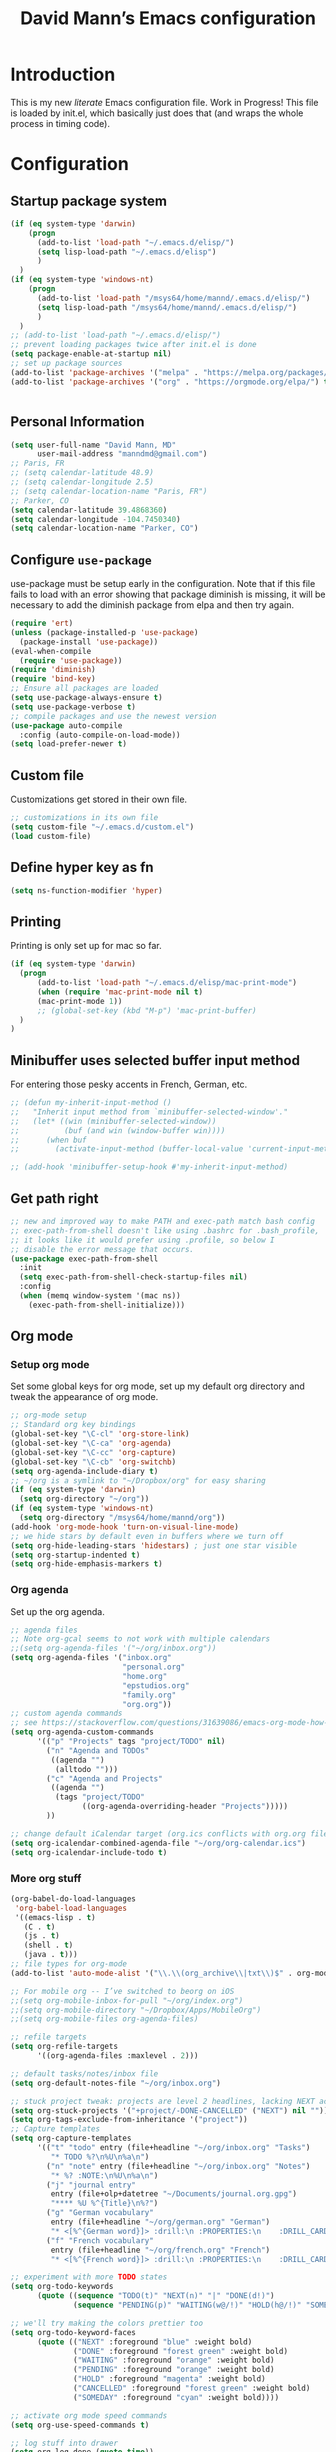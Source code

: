 #+TITLE: David Mann’s Emacs configuration
#+OPTIONS: toc:4 h:4
* Introduction
This is my new /literate/ Emacs configuration file.  Work in Progress!  This file is loaded by init.el, which basically just does that (and wraps the whole process in timing code).
* Configuration
** Startup package system

#+BEGIN_SRC emacs-lisp
  (if (eq system-type 'darwin)
      (progn 
        (add-to-list 'load-path "~/.emacs.d/elisp/")
        (setq lisp-load-path "~/.emacs.d/elisp")
        )
    )
  (if (eq system-type 'windows-nt)
      (progn 
        (add-to-list 'load-path "/msys64/home/mannd/.emacs.d/elisp/")
        (setq lisp-load-path "/msys64/home/mannd/.emacs.d/elisp/")
        )
    )
  ;; (add-to-list 'load-path "~/.emacs.d/elisp/")
  ;; prevent loading packages twice after init.el is done
  (setq package-enable-at-startup nil)
  ;; set up package sources
  (add-to-list 'package-archives '("melpa" . "https://melpa.org/packages/") t)
  (add-to-list 'package-archives '("org" . "https://orgmode.org/elpa/") t)
#+END_SRC
#+begin_src emacs-lisp
#+end_src
** Personal Information

#+BEGIN_SRC emacs-lisp
  (setq user-full-name "David Mann, MD"
        user-mail-address "manndmd@gmail.com")
  ;; Paris, FR
  ;; (setq calendar-latitude 48.9)
  ;; (setq calendar-longitude 2.5)
  ;; (setq calendar-location-name "Paris, FR")
  ;; Parker, CO
  (setq calendar-latitude 39.4868360)
  (setq calendar-longitude -104.7450340)
  (setq calendar-location-name "Parker, CO")
#+END_SRC

** Configure =use-package=

use-package must be setup early in the configuration.  Note that if this file fails to load with an error showing that package diminish is missing, it will be necessary to add the diminish package from elpa and then try again.

#+BEGIN_SRC emacs-lisp
  (require 'ert)
  (unless (package-installed-p 'use-package)
    (package-install 'use-package))
  (eval-when-compile
    (require 'use-package))
  (require 'diminish)
  (require 'bind-key)
  ;; Ensure all packages are loaded
  (setq use-package-always-ensure t)
  (setq use-package-verbose t)
  ;; compile packages and use the newest version
  (use-package auto-compile
    :config (auto-compile-on-load-mode))
  (setq load-prefer-newer t)
#+END_SRC

** Custom file

Customizations get stored in their own file.

#+BEGIN_SRC emacs-lisp
  ;; customizations in its own file
  (setq custom-file "~/.emacs.d/custom.el")
  (load custom-file)
#+END_SRC

** Define hyper key as fn

#+BEGIN_SRC emacs-lisp
    (setq ns-function-modifier 'hyper)
#+END_SRC

** Printing

Printing is only set up for mac so far.

#+BEGIN_SRC emacs-lisp
  (if (eq system-type 'darwin)
    (progn
        (add-to-list 'load-path "~/.emacs.d/elisp/mac-print-mode")
        (when (require 'mac-print-mode nil t)
        (mac-print-mode 1))
        ;; (global-set-key (kbd "M-p") 'mac-print-buffer)
    )
  )
#+END_SRC

** Minibuffer uses selected buffer input method
For entering those pesky accents in French, German, etc.

#+BEGIN_SRC emacs-lisp
  ;; (defun my-inherit-input-method ()
  ;;   "Inherit input method from `minibuffer-selected-window'."
  ;;   (let* ((win (minibuffer-selected-window))
  ;;          (buf (and win (window-buffer win))))
  ;;      (when buf
  ;;        (activate-input-method (buffer-local-value 'current-input-method buf)))))

  ;; (add-hook 'minibuffer-setup-hook #'my-inherit-input-method)
#+END_SRC
** Get path right

#+BEGIN_SRC emacs-lisp
      ;; new and improved way to make PATH and exec-path match bash config
      ;; exec-path-from-shell doesn't like using .bashrc for .bash_profile,
      ;; it looks like it would prefer using .profile, so below I
      ;; disable the error message that occurs.
      (use-package exec-path-from-shell
        :init
        (setq exec-path-from-shell-check-startup-files nil)
        :config
        (when (memq window-system '(mac ns))
          (exec-path-from-shell-initialize)))
 
#+END_SRC

** Org mode
*** Setup org mode

Set some global keys for org mode, set up my default org directory and tweak the appearance of org mode.

#+BEGIN_SRC emacs-lisp
  ;; org-mode setup
  ;; Standard org key bindings
  (global-set-key "\C-cl" 'org-store-link)
  (global-set-key "\C-ca" 'org-agenda)
  (global-set-key "\C-cc" 'org-capture)
  (global-set-key "\C-cb" 'org-switchb)
  (setq org-agenda-include-diary t)
  ;; ~/org is a symlink to "~/Dropbox/org" for easy sharing
  (if (eq system-type 'darwin)
    (setq org-directory "~/org"))
  (if (eq system-type 'windows-nt)
    (setq org-directory "/msys64/home/mannd/org"))
  (add-hook 'org-mode-hook 'turn-on-visual-line-mode)
  ;; we hide stars by default even in buffers where we turn off
  (setq org-hide-leading-stars 'hidestars) ; just one star visible
  (setq org-startup-indented t)
  (setq org-hide-emphasis-markers t)
#+END_SRC

*** Org agenda

Set up the org agenda.

#+BEGIN_SRC emacs-lisp
  ;; agenda files
  ;; Note org-gcal seems to not work with multiple calendars
  ;;(setq org-agenda-files '("~/org/inbox.org"))
  (setq org-agenda-files '("inbox.org"
                           "personal.org"
                           "home.org"
                           "epstudios.org"
                           "family.org"
                           "org.org"))
  ;; custom agenda commands
  ;; see https://stackoverflow.com/questions/31639086/emacs-org-mode-how-can-i-filter-on-tags-and-todo-status-simultaneously
  (setq org-agenda-custom-commands
        '(("p" "Projects" tags "project/TODO" nil)
          ("n" "Agenda and TODOs"
           ((agenda "")
            (alltodo "")))
          ("c" "Agenda and Projects"
           ((agenda "")
            (tags "project/TODO"
                  ((org-agenda-overriding-header "Projects")))))
          ))

  ;; change default iCalendar target (org.ics conflicts with org.org file)
  (setq org-icalendar-combined-agenda-file "~/org/org-calendar.ics")
  (setq org-icalendar-include-todo t)
#+END_SRC

*** More org stuff

#+BEGIN_SRC emacs-lisp
  (org-babel-do-load-languages
   'org-babel-load-languages
   '((emacs-lisp . t)
     (C . t)
     (js . t)
     (shell . t)
     (java . t)))
  ;; file types for org-mode
  (add-to-list 'auto-mode-alist '("\\.\\(org_archive\\|txt\\)$" . org-mode))

  ;; For mobile org -- I’ve switched to beorg on iOS
  ;;(setq org-mobile-inbox-for-pull "~/org/index.org")
  ;;(setq org-mobile-directory "~/Dropbox/Apps/MobileOrg")
  ;;(setq org-mobile-files org-agenda-files)

  ;; refile targets
  (setq org-refile-targets
        '((org-agenda-files :maxlevel . 2)))

  ;; default tasks/notes/inbox file
  (setq org-default-notes-file "~/org/inbox.org")

  ;; stuck project tweak: projects are level 2 headlines, lacking NEXT action
  (setq org-stuck-projects '("+project/-DONE-CANCELLED" ("NEXT") nil ""))
  (setq org-tags-exclude-from-inheritance '("project"))
  ;; Capture templates
  (setq org-capture-templates
        '(("t" "todo" entry (file+headline "~/org/inbox.org" "Tasks")
           "* TODO %?\n%U\n%a\n")
          ("n" "note" entry (file+headline "~/org/inbox.org" "Notes")
           "* %? :NOTE:\n%U\n%a\n")
          ("j" "journal entry"
           entry (file+olp+datetree "~/Documents/journal.org.gpg")
           "**** %U %^{Title}\n%?")
          ("g" "German vocabulary"
           entry (file+headline "~/org/german.org" "German")
           "* <[%^{German word}]> :drill:\n :PROPERTIES:\n    :DRILL_CARD_TYPE: twosided\n    :END:\n** German\n %^{Detailed German word|%\\1}\n** English\n %^{English translation}")
          ("f" "French vocabulary"
           entry (file+headline "~/org/french.org" "French")
           "* <[%^{French word}]> :drill:\n :PROPERTIES:\n    :DRILL_CARD_TYPE: twosided\n    :END:\n** French\n %^{Detailed French word|%\\1}\n** English\n %^{English translation}")))

  ;; experiment with more TODO states
  (setq org-todo-keywords
        (quote ((sequence "TODO(t)" "NEXT(n)" "|" "DONE(d!)")
                (sequence "PENDING(p)" "WAITING(w@/!)" "HOLD(h@/!)" "SOMEDAY(s@/!)" "|" "CANCELLED(c@/!)"))))

  ;; we'll try making the colors prettier too
  (setq org-todo-keyword-faces
        (quote (("NEXT" :foreground "blue" :weight bold)
                ("DONE" :foreground "forest green" :weight bold)
                ("WAITING" :foreground "orange" :weight bold)
                ("PENDING" :foreground "orange" :weight bold)
                ("HOLD" :foreground "magenta" :weight bold)
                ("CANCELLED" :foreground "forest green" :weight bold)
                ("SOMEDAY" :foreground "cyan" :weight bold))))

  ;; activate org mode speed commands
  (setq org-use-speed-commands t)

  ;; log stuff into drawer
  (setq org-log-done (quote time))
  (setq org-log-into-drawer "LOGBOOK")
  (setq org-clock-into-drawer 1)

  ;; avoid blank lines in org files
  (setq org-cycle-separator-lines 0)

  ;; supress footer in org html export files
  (setq org-html-postamble nil)

  ;; widen margins in Latex export
  (setq org-latex-packages-alist '(("margin=2cm" "geometry" nil)))

#+END_SRC

*** org-pomodoro

#+BEGIN_SRC emacs-lisp
(use-package org-pomodoro)
#+END_SRC

*** org-bullets

#+BEGIN_SRC emacs-lisp
(use-package org-bullets
:config (add-hook 'org-mode-hook (lambda () (org-bullets-mode 1))))
#+END_SRC

*** org-drill

#+BEGIN_SRC emacs-lisp
(use-package org-drill)
#+END_SRC

*** Have org capture use latin-9 input

#+BEGIN_SRC emacs-lisp
  ;; (add-hook 
  ;;           'helm-mode-hook 
  ;;   (lambda () (activate-input-method "latin-9-prefix")))
  (setq default-input-method "latin-9-prefix")
#+END_SRC
*** images
#+BEGIN_SRC emacs-lisp
(setq org-image-actual-width nil)
#+END_SRC

** Org2blog

#+BEGIN_SRC emacs-lisp
  ;; (use-package org2blog)
  ;; (setq org2blog/wp-blog-alist
  ;;   `(("EP Studios"
  ;;      :url "https://epstudiossoftware.com/xmlrpc.php"
  ;;      :username ,(car (auth-source-user-and-password "epstudios.org"))
  ;;      :password ,(cadr (auth-source-user-and-password "epstudios.org")))))
#+END_SRC
** COMMENT Customized keybindings

#+BEGIN_SRC emacs-lisp
  (bind-key "C-+" 'text-scale-increase)   
  (bind-key "C--" 'text-scale-decrease)
#+END_SRC

** Emacs server

#+BEGIN_SRC emacs-lisp
  ;; problem with emacsclient was invoking wrong emacsclient
  ;; (/usr/bin/emacsclient)
  ;; make sure the emacslient appropriate to the Emacs I am using is used
  (setenv "EDITOR" (expand-file-name "bin/emacsclient" invocation-directory))
  ;; "/Applications/Emacs.app/Contents/MacOS/bin-x86_64-10_5/emacsclient")

  ;; set up emacs as server
  (require 'server)
  (unless (server-running-p)
    (server-start))
#+END_SRC

** Flycheck

#+BEGIN_SRC emacs-lisp
  ;; flycheck
  ;; note that flycheck C-c ! conflicts with org-mode
  (use-package flycheck
    :init
    (global-flycheck-mode)
    :config
    (add-to-list 'flycheck-checkers 'swift)
    (setq flycheck-swift-sdk-path "/Applications/Xcode.app/Contents/Developer/Platforms/iPhoneOS.platform/Developer/SDKs/iPhoneOS.sdk")
    (setq-default flycheck-emacs-lisp-load-path 'inherit)
    (define-key flycheck-mode-map (kbd "C-c ! !") 'org-time-stamp-inactive))
    ;; flycheck-swift
  (use-package flycheck-swift
    :config
    (eval-after-load 'flycheck '(flycheck-swift-setup)))
#+END_SRC

** Evil mode

#+BEGIN_SRC emacs-lisp
  ;; play with evil mode
  (use-package evil
    :init
    ;; c-u in evil-mode works like in vim (page up)
    ;; must be set before package is loaded
    (setq evil-want-C-u-scroll t)
    :config
    ;; Make movement keys work respect visual lines
    (evil-mode 1)
    (define-key evil-normal-state-map (kbd "<remap> <evil-next-line>") 'evil-next-visual-line)
    (define-key evil-normal-state-map (kbd "<remap> <evil-previous-line>") 'evil-previous-visual-line)
    (define-key evil-motion-state-map (kbd "<remap> <evil-next-line>") 'evil-next-visual-line)
    (define-key evil-motion-state-map (kbd "<remap> <evil-previous-line>") 'evil-previous-visual-line)
    (setq evil-search-module 'evil-search)
    (setq-default evil-cross-lines t)
    ;; git commit buffers start in insert mode
    (evil-set-initial-state 'git-commit-mode 'insert)
    (evil-set-initial-state 'dired-mode 'emacs)
    (evil-set-initial-state 'image-dired-mode 'emacs)
    (evil-set-initial-state 'image-dired-thumbnail-mode 'emacs)
    (evil-set-initial-state 'eww-mode 'emacs)
    (evil-set-initial-state 'cider-repl 'emacs)
    (evil-set-initial-state 'cider-error 'emacs)
    (evil-set-initial-state 'deft-mode 'emacs)
    (evil-set-initial-state 'semantic-symref-results-mode 'emacs)
    (add-to-list 'evil-emacs-state-modes 'forecast-mode)
    (setq-default evil-cross-lines t))

  ;; use evil-matchit to match tags
  (use-package evil-matchit
    :init
    (global-evil-matchit-mode 1))

  ;; implement number functions
  (use-package evil-numbers
    :init
    (define-key evil-normal-state-map (kbd "C-=") 'evil-numbers/inc-at-pt)
    (define-key evil-normal-state-map (kbd "C--") 'evil-numbers/dec-at-pt)) 

  ;; evil-org
  (use-package evil-org
    :after org
    :config
    (add-hook 'org-mode-hook 'evil-org-mode)
    (add-hook 'evil-org-mode-hook
          (lambda ()
            (evil-org-set-key-theme)))
    (require 'evil-org-agenda)
    (evil-org-agenda-set-keys))
#+END_SRC

** Magit

#+BEGIN_SRC emacs-lisp
  ;; Magit
  (use-package magit
    :init
    (use-package magit-gitflow
      :init (add-hook 'magit-mode-hook 'turn-on-magit-gitflow))
    (use-package with-editor
      :load-path "~/git/with-editor")
    (global-set-key (kbd "C-x g") 'magit-status)
    :config
    (with-eval-after-load 'info
      (info-initialize)
      (add-to-list 'Info-additional-directory-list
                   "~/git/magit/Documentation/")))

  ;; Magithub
  (use-package magithub
    :disabled t
    :load-path "~/git/magithub"
    :after magit
    :config (magithub-feature-autoinject t))
#+END_SRC

** Evernote

#+BEGIN_SRC emacs-lisp
;; evernote-mode - note requires ruby 1.9.3 (or later??)
;; disabled
(use-package evernote-mode
  :disabled t
  :config
  (setq evernote-ruby-command "/Users/mannd/.rvm/rubies/ruby-1.9.3-p547/bin/ruby")
  (setq evernote-username "manndmd@gmail.com")
  (setq exec-path (cons "/usr/local/bin" exec-path))
  (setq evernote-enml-formatter-command '("w3m" "-dump" "-I" "UTF8" "-O" "UTF8"))
  (global-set-key "\C-cec" #'evernote-create-note)
  (global-set-key "\C-ceo" 'evernote-open-note)
  (global-set-key "\C-ces" 'evernote-search-notes)
  (global-set-key "\C-ceS" 'evernote-do-saved-search)
  (global-set-key "\C-cew" 'evernote-write-note)
  (global-set-key "\C-cep" 'evernote-post-region)
  (global-set-key "\C-ceb" 'evernote-browser)
  (use-package org-evernote))
#+END_SRC

** Register shortcuts

#+BEGIN_SRC emacs-lisp
;; provide shortcut registers to files
(set-register ?e '(file . "~/.emacs.d/init.el"))
(set-register ?i '(file . "~/org/inbox.org"))
(set-register ?g '(file . "~/.emacs.d/gnus.el"))
(set-register ?c '(file . "~/.emacs.d/configuration.org"))
#+END_SRC

** Themes

#+BEGIN_SRC emacs-lisp
  ;; pick a theme
  ;;(load-theme 'tsdh-light t)
  ;;(load-theme 'wombat t)
  ;;(load-theme 'leuven t)
  ;;(load-theme 'dracula t)
  ;;(load-theme 'light-blue t)
  ;;(load-theme 'leuven t)

  ;; spacemacs light theme is nice!
  (use-package spacemacs-theme
  :disabled t
  :defer t
  :init
  (load-theme 'spacemacs-light t))

  ;; and so is this font...
  (when (member "Source Code Pro" (font-family-list))
       (set-frame-font "Source Code Pro-16" nil t))
   ;; (set-face-attribute 'default nil :height 140)

  (use-package spaceline
  :init
  (setq powerline-default-separator 'arrow-fade)
  :config
  (require 'spaceline-config)
  (spaceline-spacemacs-theme))

  (use-package doom-themes
  :config (load-theme 'doom-gruvbox-light t))
  
  (use-package leuven-theme
  :disabled t
  :config (load-theme 'leuven-dark t))

  (use-package doom-modeline
  :hook (after-init . doom-modeline-mode)
  :custom
  (doom-modeline-height 15)
  (doom-modeline-major-mode-color-icon t))


  ;; Zen-burn
  (use-package zenburn-theme
  :disabled t
  :config
  (load-theme 'zenburn t t))

  ;; Modern color-themes
  ;; See https://github.com/emacs-jp/replace-colorthemes.
  ;; There are a lot more of these you could download.
  (use-package color-theme-modern
  :disabled t
  :config
  (load-theme 'midnight t t)
  (enable-theme 'midnight))
#+END_SRC

#+RESULTS:

** Tweak UI

Dump the toolbar and scrollbars, but keep the menu for discovery purposes.

#+BEGIN_SRC emacs-lisp
  (if (fboundp 'scroll-bar-mode) (scroll-bar-mode -1))
  (if (fboundp 'tool-bar-mode) (tool-bar-mode -1))
  #+END_SRC

Also get rid of splash screen, scratch screen message.  

#+BEGIN_SRC emacs-lisp
  (setq inhibit-splash-screen t)
  (setq initial-scratch-message "")
#+END_SRC

Handle backup files in their own directory.

#+BEGIN_SRC emacs-lisp
  (setq backup-directory-alist '(("." . "~/.saves"))
  kept-new-versions 10
  kept-old-versions 10
  version-control t
  ;; don't ask to delete old backup versions
  delete-old-versions t)
  ;; avoid problems with linked files by backing up by copying
  (setq backup-by-copying t)
#+END_SRC

Auto-revert mode reloads buffer if file changes on disk.  It is especially good if I am editing simultaneously with Emacs and an external editor, such as Xcode.

#+BEGIN_SRC emacs-lisp  
  (global-auto-revert-mode t)
#+END_SRC

Ring the silent bell.  Even that is annoying and maybe I should just can the bell entirely.

#+BEGIN_SRC emacs-lisp
  ;; Go ahead and ring the silent bell!
  (setq visible-bell t)
  (setq ring-bell-function 'ignore)
#+END_SRC

Save history.

#+BEGIN_SRC emacs-lisp
  (savehist-mode t)
#+END_SRC

Tweak the mouse.

#+BEGIN_SRC emacs-lisp
  ;; try less jumpy trackpad scrolling
  (setq mouse-wheel-scroll-amount '(2 ((shift) . 1) ((control))))
  ;; try improving scrolling with trackpad
  (setq mouse-wheel-progressive-speed nil)
  (setq mouse-wheel-scroll-amount '(1 ((shift) . 5) ((control) . nil)))
#+END_SRC

Use iBuffer instead of regular buffer.

#+BEGIN_SRC emacs-lisp
  ;; iBuffer is better
  (global-set-key (kbd "C-x C-b") 'ibuffer)
#+END_SRC

Tweak dired to open files in same buffer, not a new buffer.  Also make file sizes human readable.

#+BEGIN_SRC emacs-lisp
  (put 'dired-find-alternate-file 'disabled nil)
  (setq-default dired-listing-switches "-ahl")
#+END_SRC

Use abbrev mode.

#+BEGIN_SRC emacs-lisp
  ;; abbrev mode
  (setq-default abbrev-mode t)
  (setq save-abbrevs t)
  (put 'upcase-region 'disabled nil)

#+END_SRC

Fix info and fonts on my Windows system.

#+BEGIN_SRC emacs-lisp
  (if (eq system-type 'windows-nt)
  (progn
    (info-initialize)
    (add-to-list 'Info-additional-directory-list "C:/Users/mannd/bin/emacs-24.5-bin-i686-mingw32/share/info")
    (add-to-list 'initial-frame-alist '(font . "DejaVu Sans Mono-12"))
    (add-to-list 'default-frame-alist '(font . "DejaVu Sans Mono-12"))))
#+END_SRC

Make title fancier.

#+BEGIN_SRC emacs-lisp
(setq-default frame-title-format '("Emacs - " user-login-name "@" system-name " - %b"))
#+END_SRC

** Winner mode
Undo and redo window configuration changes

#+BEGIN_SRC emacs-lisp
  (when (fboundp 'winner-mode)
    (winner-mode 1))
#+END_SRC

** Undo tree

#+BEGIN_SRC emacs-lisp
  (use-package undo-tree
    :ensure t
    :after evil
    :diminish
    :config
    (evil-set-undo-system 'undo-tree)
    (setq undo-tree-history-directory-alist '(("." . "~/.emacs.d/undo")))
    (global-undo-tree-mode 1)
    (global-undo-tree-mode)
    (setq undo-tree-visualizer-diff t)
    (setq undo-tree-visualizer-timestamps t))
#+END_SRC

** Beacon mode
Flashes cursor when scrolling or changing buffers

#+BEGIN_SRC emacs-lisp
  (use-package beacon
    :init (beacon-mode 1))
#+END_SRC
** Rainbow mode

#+BEGIN_SRC emacs-lisp
  (use-package rainbow-mode
     :init 
     (add-hook 'prog-mode-hook 'rainbow-mode))
#+END_SRC

** Deleted files go to trash

#+BEGIN_SRC emacs-lisp
  (setq delete-by-moving-to-trash t)
  (setq trash-directory "~/.Trash")
#+END_SRC

** Encryption

Enable encryption of gpg files

#+BEGIN_SRC emacs-lisp
  (require 'epa-file)
  (epa-file-enable)
#+END_SRC

** Markdown mode
Note that we use auto-fill-mode with Markdown.

#+BEGIN_SRC emacs-lisp
  ;; markdown-mode
  (use-package markdown-mode
    :load-path "~/git/markdown-mode"
    :mode (("README\\.md\\'" . gfm-mode)
    ("README\\.markdown\\'" . gfm-mode)
    ("\\.md\\'" . markdown-mode)
    ("\\.markdown\\'" . markdown-mode))
    :init (setq markdown-command "pandoc")
    (add-hook 'markdown-mode-hook 'auto-fill-mode)
    (electric-quote-mode -1))
#+END_SRC

** Ledger

#+BEGIN_SRC emacs-lisp
  (use-package ledger-mode
    ;:load-path "~/lisp"
    ;; C-c C-c clears whole transaction
    :init 
    (setq ledger-clear-whole-transactions 1)
    ;; use company-mode for auto-completion with ledger
    :config  
    (add-hook 'ledger-mode-hook (lambda() (company-mode t)))
    ;; emacs mode for ledger-report-mode
    (add-to-list 'evil-emacs-state-modes 'ledger-report-mode)
    ;; (set-face-attribute 'ledger-font-xact-highlight-face nil :background "#ff00ff")
    ;; Map some long but common accounts to function keys
    :bind 
    (:map ledger-mode-map 
    ("<f5>" . "Assets:Canvas:Checking")
    ("<f6>" . "Assets:TIAA:Checking")
    ("<f7>" . "Assets:BanquePopulaire:Checking")
    ("<f8>" . "€"))
    :mode ("\\.ledger$" "\\.dat$"))


    (use-package evil-ledger
      :after ledger-mode
      :config
      (setq evil-ledger-sort-key "S")
      (add-hook 'ledger-mode-hook #'evil-ledger-mode))
#+END_SRC

** Epub
#+BEGIN_SRC emacs-lisp
  (use-package nov
    :config  
    (add-to-list 'auto-mode-alist '("\\.epub\\'" . nov-mode)))
#+END_SRC

** Helm

#+BEGIN_SRC emacs-lisp
  ;; helm
  ;;(add-to-list 'load-path "~/git/emacs-async")
  (use-package helm-config
    :demand t
    :load-path "~/git/helm"		
    :config
    (use-package helm-mode
      :load-path "~/git/helm"		
      :init
      (activate-input-method "latin-9-prefix")
      (helm-mode 1))
    :init
    (global-set-key (kbd "C-x C-f") 'helm-find-files)
    (global-set-key (kbd "M-x") 'helm-M-x))
#+END_SRC

** Projectile

#+BEGIN_SRC emacs-lisp
    ;; projectile
    (use-package projectile
      :ensure t
      :config
      (define-key projectile-mode-map (kbd "C-c p") 'projectile-command-map)
      (projectile-mode +1))

    (use-package helm-projectile
      :config
      (helm-projectile-on))
#+END_SRC

#+RESULTS:
: t

** CEDET
We are not using CEDET at present, but using company mode and semantic mode.  Turn on semantic mode here.

#+BEGIN_SRC emacs-lisp
  (semantic-mode 1)
  ;; (require 'cedet-global)
  ;; (when (cedet-gnu-global-version-check t)
  ;;   (semanticdb-enable-gnu-global-databases 'java-mode))
#+END_SRC

** Iedit
Iedit is a way to refactor names in a file.

#+BEGIN_SRC emacs-lisp
(use-package iedit
:config
(define-key global-map (kbd "C-c ;") 'iedit-mode))
#+END_SRC

** Auto-complete
We are using company mode instead of auto-complete for now.

#+BEGIN_SRC emacs-lisp
  (use-package auto-complete
    :disabled t
    :config
    (ac-config-default))

  ;; (defun my/add-semantic-to-autocomplete()
  ;;   (add-to-list 'ac-sources 'ac-source-semantic))
  ;; (add-hook 'c-mode-common-hook 'my/add-semantic-to-autocomplete)
  ;; (add-hook 'java-mode-hook 'my/add-semantic-to-autocomplete)
#+END_SRC

** Misc packages

#+BEGIN_SRC emacs-lisp
  ;; my elisp files from "Writing GNU Emacs Extensions"
  (use-package extensions
    :load-path "~/.emacs.d/elisp")
  (use-package timestamp
    :load-path "~/.emacs.d/elisp")
  ;; imenu-list
  (use-package imenu-list
    :config
    (setq imenu-list-position 'left))
   
  ;; IRC
  (use-package erc
               :config
               (setq erc-autojoin-channels-alist '((".*\\.freenode.net"
                                                    "#org-mode"
                                                    "#emacs"
                                                    "#android"
                                                    "#android-dev"))))


  ;; multiple cursors (package installed)
  (use-package multiple-cursors
    :init
    (global-set-key (kbd "C-S-c C-S-C") 'mc/edit-lines)
    (global-set-key (kbd "C->") 'mc/mark-next-like-this)
    (global-set-key (kbd "C-<") 'mc/mark-previous-like-this)
    (global-set-key (kbd "C-c C-<") 'mc/mark-all-like-this))


  ;; ispell
  (setq ispell-program-name "/usr/local/bin/ispell")

  ;; some other packages
  (use-package olivetti :defer t)
  (use-package htmlize :defer t)
  (use-package cider :defer t)

  ;; Proper title capitalization function
  ;; Now just use Karls Voigt's improved version in ~/.emacs.d/elisp
  (use-package title-capitalization
    :load-path "~/emacs.d/elisp")
  
  ;; C-sharp mode
  (use-package csharp-mode)

  ;; for forecast-mode, darksky.net api key
  (use-package forecast
    :demand t
    :config
    ;; darksky.net api key
    (setq forecast-api-key "1806e2e569afcd58feb6a8568e0857ba"))

  ;; Hydra
  (use-package hydra
    :disabled t
    :load-path "~/git/hydra")

  ;; (defhydra hydra-zoom (global-map "<f2>")
  ;;   "zoom"
  ;;   ("g" text-scale-increase "in")
  ;;   ("l" text-scale-decrease "out"))
  
  ;; auctex
  (use-package tex-mode)

  ;; graphviz dot mode
  ;; seems broken in emacs 26 master branch for now
  (use-package graphviz-dot-mode
    :disabled t
    :ensure t)
#+END_SRC

** Programming
*** General

#+BEGIN_SRC emacs-lisp
  ;; compile buffer scrolls
  (setq compilation-scroll-output t)
#+END_SRC

*** Clojure

#+BEGIN_SRC emacs-lisp
  ;; Clojure stuff taken from https://github.com/flyingmachine/emacs-for-clojure/blob/master/init.el

  (defvar clojure-packages
    '(paredit
      clojure-mode
      clojure-mode-extra-font-locking
      smex
      rainbow-delimiters
      tagedit
      ))
  (dolist (p clojure-packages)
    (when (not (package-installed-p p))
      (package-install p)))
#+END_SRC

*** Ruby

#+BEGIN_SRC emacs-lisp
  ;; set up xiki
  ;; Use rvm to manage ruby versions
  (use-package rvm
    :disabled t
    :load-path "~/.emacs.d/rvm/"
    :config
    (rvm-use-default))
  ;; If you want to play with Xiki, go
  ;; to ~/.emacs.d/elisp/start-xiki.el
  ;; and M-x eval-buffer

  ;; this package needed to make rvm work in Emacs
  (use-package rvm
    :ensure t
    :config
    (rvm-use-default))
#+END_SRC

*** Lisp

#+BEGIN_SRC emacs-lisp
  ;; MIT-Scheme
  (setq scheme-program-name "mit-scheme")
  (setenv "MITSCHEME_LIBRARY_PATH" "/usr/local/lib/mit-scheme-c")

  ;; Common Lisp
  (setq inferior-lisp-program "clisp")
#+END_SRC

*** Swift

#+BEGIN_SRC emacs-lisp
    (use-package swift-mode)
    ;; xcode documentation -- Doesn't work
    ;; (use-package xcode-document-viewer
    ;;   :load-path "~/git/emacs-xcode-document-viewer"
    ;;   :init
    ;;   (use-package anything
    ;;     :ensure t)
    ;;   :config
    ;;   (setq xcdoc:document-path "/Applications/Xcode.app/Contents/Developer/Documentation/DocSets/com.apple.adc.documentation.docset")
    ;;   (setq xcdoc:open-w3m-other-buffer t))


    ;; fix for yas-snippet breaking term-mode TABS
    ;; see https://github.com/joaotavora/yasnippet/issues/289
    (add-hook 'term-mode-hook (lambda()
                                (yas-minor-mode -1)))

    ;; swift-mode to use company-mode by default
    (add-hook 'swift-mode-hook (lambda()
                                 (company-mode t)))
    ;; xcode-mode -- doesn't work with Xcode 8 yet
    ;; (use-package xcode-mode
    ;;     :load-path "~/git/xcode-mode"
    ;;    :ensure t)

    ;; figure out if .h files are C or Objective C
    ;; (add-to-list 'magic-mode-alist
    ;; 	     `(,(lambda ()
    ;; 		  (and (string= (file-name-extension buffer-file-name) "h")
    ;; 		       (re-search-forward "@\\<interface\\>"
    ;; 					  magic-mode-regexp-match-limit t)))
    ;; 	       . objc-mode))
  ;; From https://www.danielde.dev/blog/emacs-for-swift-development
  (defun xcode-build()
    (interactive)
    (shell-command-to-string
      "osascript -e 'tell application \"Xcode\"' -e 'set targetProject to active workspace document' -e 'build targetProject' -e 'end tell'"))
  (defun xcode-run()
    (interactive)
    (shell-command-to-string
      "osascript -e 'tell application \"Xcode\"' -e 'set targetProject to active workspace document' -e 'stop targetProject' -e 'run targetProject' -e 'end tell'"))
  (defun xcode-test()
    (interactive)
    (shell-command-to-string
      "osascript -e 'tell application \"Xcode\"' -e 'set targetProject to active workspace document' -e 'stop targetProject' -e 'test targetProject' -e 'end tell'"))
  (global-set-key (kbd "s-b") 'xcode-build)
  (global-set-key (kbd "s-r") 'xcode-run)
  (global-unset-key (kbd "s-u")) ;originally bound to revert-buffer
  (global-set-key (kbd "s-u") 'xcode-test)

  (defun xcode-open-current-file()
  (interactive)
  (shell-command-to-string
    (concat "open -a \"/Applications/Xcode.app\" " (shell-quote-argument (buffer-file-name)))))
  (global-set-key (kbd "C-c p x x") 'xcode-open-current-file)


#+END_SRC
*** Company mode

#+BEGIN_SRC emacs-lisp
(use-package company
:config
    (add-hook 'prog-mode-hook 'company-mode)
    (define-key company-active-map (kbd "C-n") #'company-select-next)
    (define-key company-active-map (kbd "C-p") #'company-select-previous)
    (setq company-transformers '(company-sort-by-occurrence)))

;; company-sourcekit for Swift programming
(use-package company-sourcekit
:config
    (add-to-list 'company-backends 'company-sourcekit))
    
(defun my-company-after-completion-hook (&rest _ignored)
  (delete-trailing-whitespace))

;; or setq-local in a mode hook
(setq company-after-completion-hook #'my-company-after-completion-hook)
#+END_SRC

*** Yasnippet

#+BEGIN_SRC emacs-lisp
  ;; yasnippet
  (use-package yasnippet
    :config
    (yas-global-mode 1))
#+END_SRC

*** Rust

#+BEGIN_SRC emacs-lisp
(use-package rust-mode)
(use-package cargo
  :config
  (add-hook 'rust-mode-hook 'cargo-minor-mode))
#+END_SRC

** Deft
#+BEGIN_SRC emacs-lisp
  (use-package deft
  :after org 
  :bind
  ("C-c n d" . deft)
  :custom
  (deft-recursive t)
  (deft-strip-summary-regexp ":PROPERTIES:\n\\(.+\n\\)+:END:\n")
  (deft-use-filename-as-title t)
  (deft-default-extension "org")
  (deft-directory "~/Documents/org-roam/"))
#+END_SRC

** Zetteldeft

#+BEGIN_SRC emacs-lisp
(use-package avy)
(use-package zetteldeft
    :disabled t
    :after deft
    :config
        (zetteldeft-set-classic-keybindings))
#+END_SRC

** Org-roam

#+BEGIN_SRC emacs-lisp
    (use-package org-roam
      :init
      (setq org-roam-v2-ack t)
      :custom
      (org-roam-directory "~/Documents/org-roam/")
      :config
      (org-roam-db-autosync-enable)
      :bind (("C-c n l" . org-roam-buffer-toggle)
             ("C-c n f" . org-roam-node-find)
             ("C-c n i" . org-roam-node-insert))
      :config
      (setq org-roam-node-display-template
          (concat "${title} "
                  (propertize "${tags:10}" 'face 'org-tag)))
      (org-roam-setup))
#+END_SRC

** Auctex

#+BEGIN_SRC emacs-lisp
  (use-package tex
      :ensure auctex)
#+END_SRC

** Errors
Fix error in loading packages in emacs 27.2
See https://emacs.stackexchange.com/questions/68288/error-retrieving-https-elpa-gnu-org-packages-archive-contents
#+BEGIN_SRC emacs-lisp
  (when (and (equal emacs-version "27.2")
             (eql system-type 'darwin))
    (setq gnutls-algorithm-priority "NORMAL:-VERS-TLS1.3"))
#+END_SRC
** Disabled packages

#+BEGIN_SRC emacs-lisp
  ;; put time and day in mode-line (good for full screen Emacs)
  ;; (setq display-time-day-and-date t)
  ;; (display-time-mode t)
#+END_SRC

